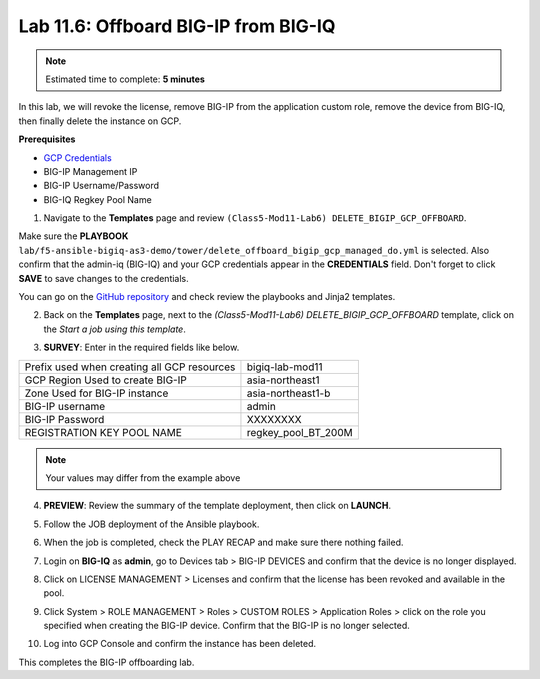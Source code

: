 Lab 11.6: Offboard BIG-IP from BIG-IQ
-------------------------------------

.. note:: Estimated time to complete: **5 minutes**

In this lab, we will revoke the license, remove BIG-IP from the application custom role, remove the device from BIG-IQ, then finally delete the instance on GCP. 

**Prerequisites**

- |gcpcreds|_  
- BIG-IP Management IP
- BIG-IP Username/Password
- BIG-IQ Regkey Pool Name

1. Navigate to the **Templates** page and review ``(Class5-Mod11-Lab6) DELETE_BIGIP_GCP_OFFBOARD``.

.. image:: pictures/lab-6-1.png
  :scale: 60%
  :align: center

Make sure the **PLAYBOOK** ``lab/f5-ansible-bigiq-as3-demo/tower/delete_offboard_bigip_gcp_managed_do.yml`` is selected. Also confirm that the admin-iq (BIG-IQ) and your GCP credentials appear in the **CREDENTIALS** field. Don't forget to click **SAVE** to save changes to the credentials. 

.. image:: pictures/lab-6-2.png
  :scale: 60%
  :align: center

You can go on the `GitHub repository`_ and check review the playbooks and Jinja2 templates.

2. Back on the **Templates** page, next to the *(Class5-Mod11-Lab6) DELETE_BIGIP_GCP_OFFBOARD* template, click on the *Start a job using this template*.

.. image:: pictures/lab-6-3.png
  :scale: 60%
  :align: center

3. **SURVEY**: Enter in the required fields like below.

+------------------------------------------------------------+--------------------------+
| Prefix used when creating all GCP resources                | bigiq-lab-mod11          |
+------------------------------------------------------------+--------------------------+
| GCP Region Used to create BIG-IP                           | asia-northeast1          |
+------------------------------------------------------------+--------------------------+
| Zone Used for BIG-IP instance                              | asia-northeast1-b        |
+------------------------------------------------------------+--------------------------+
| BIG-IP username                                            | admin                    |
+------------------------------------------------------------+--------------------------+
| BIG-IP Password                                            | XXXXXXXX                 |
+------------------------------------------------------------+--------------------------+
| REGISTRATION KEY POOL NAME                                 | regkey_pool_BT_200M      |
+------------------------------------------------------------+--------------------------+


.. note:: Your values may differ from the example above

.. image:: pictures/lab-6-4.png
  :scale: 60%
  :align: center

4. **PREVIEW**: Review the summary of the template deployment, then click on **LAUNCH**.

.. image:: pictures/lab-6-5.png
  :scale: 60%
  :align: center

5. Follow the JOB deployment of the Ansible playbook.

.. image:: pictures/lab-6-6.png
  :scale: 60%
  :align: center

6. When the job is completed, check the PLAY RECAP and make sure there nothing failed.

.. image:: pictures/lab-6-7.png
  :scale: 60%
  :align: center

7. Login on **BIG-IQ** as **admin**, go to Devices tab > BIG-IP DEVICES and confirm that the device is no longer displayed. 

.. image:: pictures/lab-6-8.png
  :scale: 60%
  :align: center

8. Click on LICENSE MANAGEMENT > Licenses and confirm that the license has been revoked and available in the pool. 

.. image:: pictures/lab-6-9.png
  :scale: 60%
  :align: center

9. Click System > ROLE MANAGEMENT > Roles > CUSTOM ROLES > Application Roles > click on the role you specified when creating the BIG-IP device. Confirm that the BIG-IP is no longer selected. 

.. image:: pictures/lab-6-10.png
  :scale: 60%
  :align: center

10. Log into GCP Console and confirm the instance has been deleted.

.. image:: pictures/lab-6-11.png
  :scale: 60%
  :align: center

This completes the BIG-IP offboarding lab. 


.. |gcpcreds| replace:: GCP Credentials
.. _gcpcreds: https://cloud.google.com/iam/docs/creating-managing-service-account-keys
.. _GitHub repository: https://github.com/f5devcentral/f5-big-iq-lab/tree/develop/lab/f5-ansible-bigiq-as3-demo/tower

